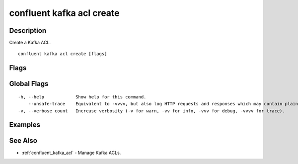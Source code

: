 ..
   WARNING: This documentation is auto-generated from the confluentinc/cli repository and should not be manually edited.

.. _confluent_kafka_acl_create:

confluent kafka acl create
--------------------------

Description
~~~~~~~~~~~

Create a Kafka ACL.

::

  confluent kafka acl create [flags]

Flags
~~~~~

.. tabs::

   .. group-tab:: Cloud
   
      ::
      
            --operations strings        REQUIRED: A comma-separated list of ACL operations: (alter, alter-configs, cluster-action, create, delete, describe, describe-configs, idempotent-write, read, write).
            --principal string          Principal for this operation, prefixed with "User:".
            --service-account string    The service account ID.
            --allow                     Access to the resource is allowed.
            --deny                      Access to the resource is denied.
            --cluster-scope             Modify ACLs for the cluster.
            --topic string              Modify ACLs for the specified topic resource.
            --consumer-group string     Modify ACLs for the specified consumer group resource.
            --transactional-id string   Modify ACLs for the specified TransactionalID resource.
            --prefix                    When this flag is set, the specified resource name is interpreted as a prefix.
            --cluster string            Kafka cluster ID.
            --context string            CLI context name.
            --environment string        Environment ID.
        -o, --output string             Specify the output format as "human", "json", or "yaml". (default "human")
      
   .. group-tab:: On-Prem
   
      ::
      
            --principal string          REQUIRED: Principal for this operation with User: or Group: prefix.
            --operation string          REQUIRED: Set ACL Operation to: (all, alter, alter-configs, cluster-action, create, delete, describe, describe-configs, idempotent-write, read, write).
            --host string               Set host for access. Only IP addresses are supported. (default "*")
            --allow                     ACL permission to allow access.
            --deny                      ACL permission to restrict access to resource.
            --cluster-scope             Set the cluster resource. With this option the ACL grants access to the provided operations on the Kafka cluster itself.
            --consumer-group string     Set the Consumer Group resource.
            --transactional-id string   Set the TransactionalID resource.
            --topic string              Set the topic resource. With this option the ACL grants the provided operations on the topics that start with that prefix, depending on whether the --prefix option was also passed.
            --prefix                    Set to match all resource names prefixed with this value.
            --url string                Base URL of REST Proxy Endpoint of Kafka Cluster (include /kafka for embedded Rest Proxy). Must set flag or CONFLUENT_REST_URL.
            --ca-cert-path string       Path to a PEM-encoded CA to verify the Confluent REST Proxy.
            --client-cert-path string   Path to client cert to be verified by Confluent REST Proxy, include for mTLS authentication.
            --client-key-path string    Path to client private key, include for mTLS authentication.
            --no-authentication         Include if requests should be made without authentication headers, and user will not be prompted for credentials.
            --prompt                    Bypass use of available login credentials and prompt for Kafka Rest credentials.
            --context string            CLI context name.
        -o, --output string             Specify the output format as "human", "json", or "yaml". (default "human")
      
Global Flags
~~~~~~~~~~~~

::

  -h, --help            Show help for this command.
      --unsafe-trace    Equivalent to -vvvv, but also log HTTP requests and responses which may contain plaintext secrets.
  -v, --verbose count   Increase verbosity (-v for warn, -vv for info, -vvv for debug, -vvvv for trace).

Examples
~~~~~~~~

.. tabs::

   .. group-tab:: Cloud
   
      You can specify only one of the following flags per command invocation: ``--cluster-scope``, ``--consumer-group``, ``--topic``, or ``--transactional-id``. For example, for a consumer to read a topic, you need to grant "read" and "describe" both on the ``--consumer-group`` and the ``--topic`` resources, issuing two separate commands:
      
      ::
      
        confluent kafka acl create --allow --service-account sa-55555 --operations read,describe --consumer-group java_example_group_1
        confluent kafka acl create --allow --service-account sa-55555 --operations read,describe --topic "*"
      
   .. group-tab:: On-Prem
   
      You can specify only one of the following flags per command invocation: ``--cluster-scope``, ``--consumer-group``, ``--topic``, or ``--transactional-id``. For example, for a consumer to read a topic, you need to grant "read" and "describe" both on the ``--consumer-group`` and the ``--topic`` resources, issuing two separate commands:
      
      ::
      
        confluent kafka acl create --allow --principal User:Jane --operation read --consumer-group java_example_group_1
        confluent kafka acl create --allow --principal User:Jane --operation read --topic "*"
      
      You can run the previous example without logging in if you provide the embedded Kafka REST Proxy endpoint with the ``--url`` flag.
      
      ::
      
        confluent kafka acl create --url http://localhost:8090/kafka --allow --principal User:Jane --operation read --consumer-group java_example_group_1
        confluent kafka acl create --url http://localhost:8090/kafka --allow --principal User:Jane --operation read --topic "*"
      
      You can also run the example above without logging in if you provide the Kafka REST proxy endpoint with the ``--url`` flag.
      
      ::
      
        confluent kafka acl create --url http://localhost:8082 --allow --principal User:Jane --operation read --consumer-group java_example_group_1
        confluent kafka acl create --url http://localhost:8082 --allow --principal User:Jane --operation read --topic "*"
      
See Also
~~~~~~~~

* :ref:`confluent_kafka_acl` - Manage Kafka ACLs.
